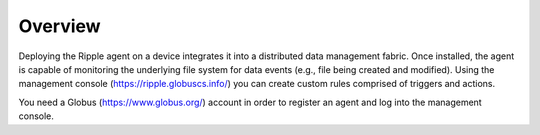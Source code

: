 Overview
========

Deploying the Ripple agent on a device integrates it into a distributed data management fabric. Once installed, the agent is capable of monitoring the underlying file system for data events (e.g., file being created and modified). Using the management console (https://ripple.globuscs.info/) you can create custom rules comprised of triggers and actions.

You need a Globus (https://www.globus.org/) account in order to register an agent and log into the management console.
